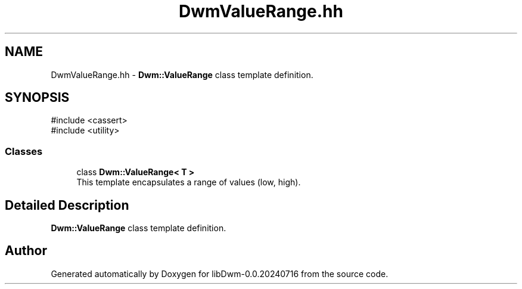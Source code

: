 .TH "DwmValueRange.hh" 3 "libDwm-0.0.20240716" \" -*- nroff -*-
.ad l
.nh
.SH NAME
DwmValueRange.hh \- \fBDwm::ValueRange\fP class template definition\&.  

.SH SYNOPSIS
.br
.PP
\fR#include <cassert>\fP
.br
\fR#include <utility>\fP
.br

.SS "Classes"

.in +1c
.ti -1c
.RI "class \fBDwm::ValueRange< T >\fP"
.br
.RI "This template encapsulates a range of values (low, high)\&. "
.in -1c
.SH "Detailed Description"
.PP 
\fBDwm::ValueRange\fP class template definition\&. 


.SH "Author"
.PP 
Generated automatically by Doxygen for libDwm-0\&.0\&.20240716 from the source code\&.
